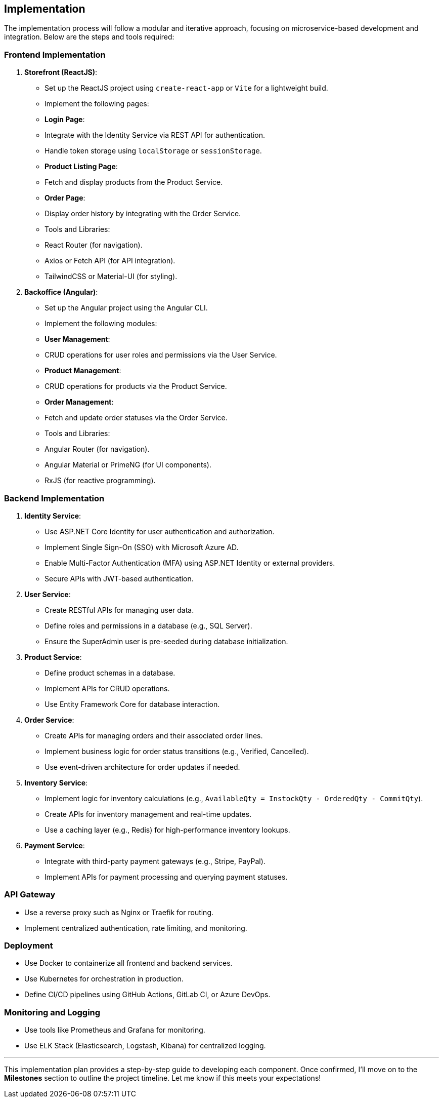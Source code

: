 == Implementation

The implementation process will follow a modular and iterative approach, focusing on microservice-based development and integration. Below are the steps and tools required:

=== Frontend Implementation
1. **Storefront (ReactJS)**:
   - Set up the ReactJS project using `create-react-app` or `Vite` for a lightweight build.
   - Implement the following pages:
     - **Login Page**:
       - Integrate with the Identity Service via REST API for authentication.
       - Handle token storage using `localStorage` or `sessionStorage`.
     - **Product Listing Page**:
       - Fetch and display products from the Product Service.
     - **Order Page**:
       - Display order history by integrating with the Order Service.
   - Tools and Libraries:
     - React Router (for navigation).
     - Axios or Fetch API (for API integration).
     - TailwindCSS or Material-UI (for styling).

2. **Backoffice (Angular)**:
   - Set up the Angular project using the Angular CLI.
   - Implement the following modules:
     - **User Management**:
       - CRUD operations for user roles and permissions via the User Service.
     - **Product Management**:
       - CRUD operations for products via the Product Service.
     - **Order Management**:
       - Fetch and update order statuses via the Order Service.
   - Tools and Libraries:
     - Angular Router (for navigation).
     - Angular Material or PrimeNG (for UI components).
     - RxJS (for reactive programming).

=== Backend Implementation
1. **Identity Service**:
   - Use ASP.NET Core Identity for user authentication and authorization.
   - Implement Single Sign-On (SSO) with Microsoft Azure AD.
   - Enable Multi-Factor Authentication (MFA) using ASP.NET Identity or external providers.
   - Secure APIs with JWT-based authentication.

2. **User Service**:
   - Create RESTful APIs for managing user data.
   - Define roles and permissions in a database (e.g., SQL Server).
   - Ensure the SuperAdmin user is pre-seeded during database initialization.

3. **Product Service**:
   - Define product schemas in a database.
   - Implement APIs for CRUD operations.
   - Use Entity Framework Core for database interaction.

4. **Order Service**:
   - Create APIs for managing orders and their associated order lines.
   - Implement business logic for order status transitions (e.g., Verified, Cancelled).
   - Use event-driven architecture for order updates if needed.

5. **Inventory Service**:
   - Implement logic for inventory calculations (e.g., `AvailableQty = InstockQty - OrderedQty - CommitQty`).
   - Create APIs for inventory management and real-time updates.
   - Use a caching layer (e.g., Redis) for high-performance inventory lookups.

6. **Payment Service**:
   - Integrate with third-party payment gateways (e.g., Stripe, PayPal).
   - Implement APIs for payment processing and querying payment statuses.

=== API Gateway
- Use a reverse proxy such as Nginx or Traefik for routing.
- Implement centralized authentication, rate limiting, and monitoring.

=== Deployment
- Use Docker to containerize all frontend and backend services.
- Use Kubernetes for orchestration in production.
- Define CI/CD pipelines using GitHub Actions, GitLab CI, or Azure DevOps.

=== Monitoring and Logging
- Use tools like Prometheus and Grafana for monitoring.
- Use ELK Stack (Elasticsearch, Logstash, Kibana) for centralized logging.

---

This implementation plan provides a step-by-step guide to developing each component. Once confirmed, I’ll move on to the **Milestones** section to outline the project timeline. Let me know if this meets your expectations!
